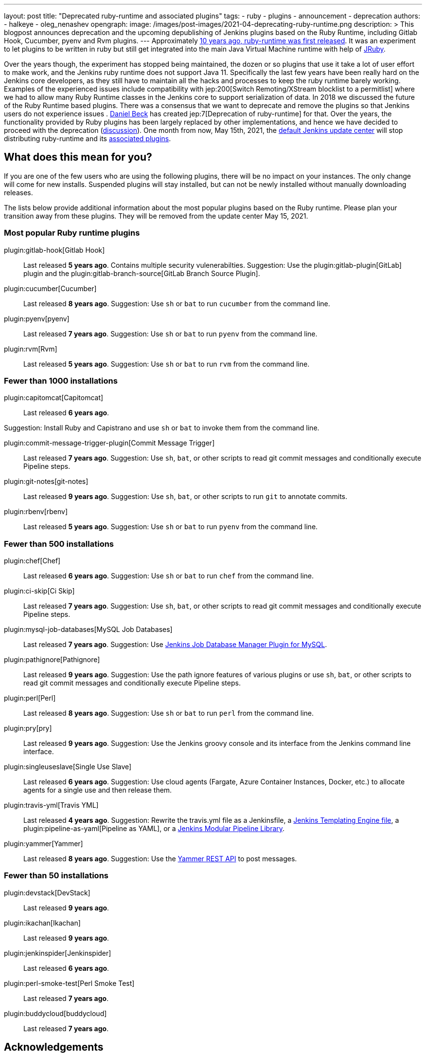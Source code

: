 ---
layout: post
title: "Deprecated ruby-runtime and associated plugins"
tags:
- ruby
- plugins
- announcement
- deprecation
authors:
- halkeye
- oleg_nenashev
opengraph:
  image: /images/post-images/2021-04-deprecating-ruby-runtime.png
description: >
  This blogpost announces deprecation and the upcoming depublishing of Jenkins plugins based on the Ruby Runtime,
  including Gitlab Hook, Cucumber, pyenv and Rvm plugins.
---
Approximately
https://github.com/jenkinsci/ruby-runtime-plugin/commit/d368b087fadb3282c9b537f0fa6d9a150b080c73[10 years ago, ruby-runtime was first released]. It was an experiment to let
plugins to be written in ruby but still get integrated into the main
Java Virtual Machine runtime with help of link:https://www.jruby.org/[JRuby].

Over the years though, the experiment has stopped being maintained, the
dozen or so plugins that use it take a lot of user effort to make work,
and the Jenkins ruby runtime does not support Java 11.
Specifically the last few years have been really hard on the Jenkins
core developers, as they still have to maintain all the hacks and
processes to keep the ruby runtime barely working.
Examples of the experienced issues include compatibility with jep:200[Switch Remoting/XStream blocklist to a permitlist] where we had to allow many Ruby Runtime classes in the Jenkins core to support serialization of data.
In 2018 we discussed the future of the Ruby Runtime based plugins.
There was a consensus that we want to deprecate and remove the plugins so that Jenkins users do not experience issues .
link:/blog/authors/daniel-beck/[Daniel Beck] has created jep:7[Deprecation of ruby-runtime] for that.
Over the years, the functionality provided by Ruby plugins has been largely replaced by other implementations,
and hence we have decided to proceed with the deprecation
(link:https://groups.google.com/u/1/g/jenkinsci-dev/c/Ve0fqAud3Mk/m/lVejhAjNAQAJ[discussion]).
One month from now, May 15th, 2021, the link:https://updates.jenkins.io/[default Jenkins update center] will stop distributing
ruby-runtime and its https://plugins.jenkins.io/ruby-runtime/#dependencies[associated plugins].

== What does this mean for you?

If you are one of the few users who are using the following plugins, there will be no impact on your instances. The
only change will come for new installs. Suspended plugins will stay
installed, but can not be newly installed without manually downloading
releases.

The lists below provide additional information about the most popular plugins based on the Ruby runtime.
Please plan your transition away from these plugins.
They will be removed from the update center May 15, 2021.

=== Most popular Ruby runtime plugins

plugin:gitlab-hook[Gitlab Hook]::
Last released **5 years ago**.
Contains multiple security vulenerabilties.
Suggestion: Use the plugin:gitlab-plugin[GitLab] plugin and the plugin:gitlab-branch-source[GitLab Branch Source Plugin].

plugin:cucumber[Cucumber]::
Last released **8 years ago**.
Suggestion: Use `sh` or `bat` to run `cucumber` from the command line.

plugin:pyenv[pyenv]::
Last released **7 years ago**.
Suggestion: Use `sh` or `bat` to run `pyenv` from the command line.

plugin:rvm[Rvm]::
Last released **5 years ago**.
Suggestion: Use `sh` or `bat` to run `rvm` from the command line.

=== Fewer than 1000 installations

plugin:capitomcat[Capitomcat]::
Last released **6 years ago**.

Suggestion: Install Ruby and Capistrano and use `sh` or `bat` to invoke them from the command line.

plugin:commit-message-trigger-plugin[Commit Message Trigger]::
Last released **7 years ago**.
Suggestion: Use `sh`, `bat`, or other scripts to read git commit messages and conditionally execute Pipeline steps.

plugin:git-notes[git-notes]::
Last released **9 years ago**.
Suggestion: Use `sh`, `bat`, or other scripts to run `git` to annotate commits.

plugin:rbenv[rbenv]::
Last released **5 years ago**.
Suggestion: Use `sh` or `bat` to run `pyenv` from the command line.

=== Fewer than 500 installations

plugin:chef[Chef]::
Last released **6 years ago**.
Suggestion: Use `sh` or `bat` to run `chef` from the command line.

plugin:ci-skip[Ci Skip]::
Last released **7 years ago**.
Suggestion: Use `sh`, `bat`, or other scripts to read git commit messages and conditionally execute Pipeline steps.

plugin:mysql-job-databases[MySQL Job Databases]::
Last released **7 years ago**.
Suggestion: Use link:https://github.com/jbox-web/job-database-manager-mysql[Jenkins Job Database Manager Plugin for MySQL].

plugin:pathignore[Pathignore]::
Last released **9 years ago**.
Suggestion: Use the path ignore features of various plugins or use `sh`, `bat`, or other scripts to read git commit messages and conditionally execute Pipeline steps.

plugin:perl[Perl]::
Last released **8 years ago**.
Suggestion: Use `sh` or `bat` to run `perl` from the command line.

plugin:pry[pry]::
Last released **9 years ago**.
Suggestion: Use the Jenkins groovy console and its interface from the Jenkins command line interface.

plugin:singleuseslave[Single Use Slave]::
Last released **6 years ago**.
Suggestion: Use cloud agents (Fargate, Azure Container Instances, Docker, etc.) to allocate agents for a single use and then release them.

plugin:travis-yml[Travis YML]::
Last released **4 years ago**.
Suggestion: Rewrite the travis.yml file as a Jenkinsfile, a link:/blog/2019/05/09/templating-engine/[Jenkins Templating Engine file], a plugin:pipeline-as-yaml[Pipeline as YAML], or a link:/blog/2019/01/08/mpl-modular-pipeline-library/[Jenkins Modular Pipeline Library].

plugin:yammer[Yammer]::
Last released **8 years ago**.
Suggestion: Use the link:https://developer.yammer.com/docs/rest-api-rate-limits[Yammer REST API] to post messages.

=== Fewer than 50 installations

plugin:devstack[DevStack]::
Last released **9 years ago**.

plugin:ikachan[Ikachan]::
Last released **9 years ago**.

plugin:jenkinspider[Jenkinspider]::
Last released **6 years ago**.

plugin:perl-smoke-test[Perl Smoke Test]::
Last released **7 years ago**.

plugin:buddycloud[buddycloud]::
Last released **7 years ago**.

== Acknowledgements

We would like to thank all contributors and maintainers who contributed to the Ruby Runtime based plugins.
We also thank those who participated in development of new plugins replacing the functionality. 
These contributors helped millions of Jenkins users while the ecosystem was supported over the past 10 years,
and it is not taken for granted.
Now we need to move on so that we can keep expanding the Jenkins architecture and developers tools.
We invite all contributors to participate in this effort and to help us to migrate the plugins to supported JVM-based platforms for plugins.

== My instance is affected, what to do next?

If you do not use the affected plugins, the recommendation is to remove them.
Otherwise, it is recommended to start migration out of the plugins to alternatives providing similar functionality.

Not all plugins have alternatives.
At the moment the Jenkins core team does not plan providing a replacement, but any contributions are welcome.
If you depend on the functionality,
we recommend reaching out to the community in the link:/mailing-lists/[developer mailing list] so that 
you can coordinate the replacement with other affected users.
